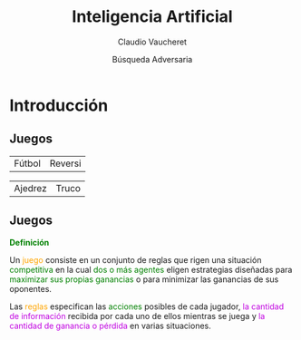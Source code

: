 #+REVEAL_INIT_OPTIONS:  transition:'cube' 
#+options: toc:nil num:nil

#+REVEAL_THEME: moon
#+REVEAL_HLEVEL: 2
#+reveal_root:  https://cdn.jsdelivr.net/npm/reveal.js

#+MACRO: color @@html:<font color="$1">$2</font>@@
#+MACRO: alert @@html:<font color=red>$1</font>@@


#+TITLE: Inteligencia Artificial
#+DATE:  Búsqueda Adversaria
#+AUTHOR: Claudio Vaucheret
#+EMAIL: cv@fi.uncoma.edu.ar

* Introducción

** Juegos

 | [[file:imagenes/cafr2.jpg]] Fútbol      | [[file:imagenes/Reversi1.jpg]] Reversi   |

#+REVEAL: split
 
 | [[file:imagenes/Deep-Blue.jpg]] Ajedrez | [[file:imagenes/cartas-truco.jpg]] Truco |

** Juegos

*{{{color(green,Definición)}}}*

Un {{{color(orange,juego)}}} consiste en un conjunto de reglas que rigen
una situación {{{color(green,competitiva)}}} en la cual {{{color(green,dos o más agentes)}}} eligen
estrategias diseñadas para {{{color(green,maximizar sus propias ganancias)}}} o para minimizar las
ganancias de sus oponentes.

Las {{{color(orange,reglas)}}} especifican las {{{color(green,acciones)}}} posibles de cada jugador,
{{{color(colorgreen,la cantidad de información)}}} recibida por cada uno de ellos mientras se juega y
{{{color(colorgreen,la cantidad de ganancia o pérdida)}}} en varias situaciones.
